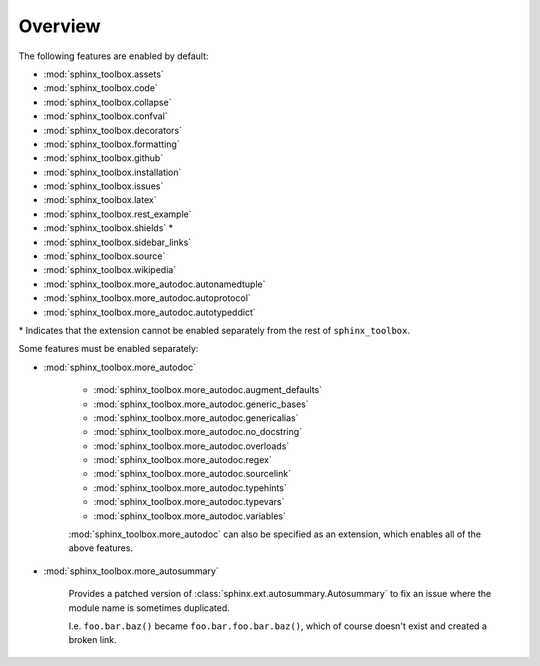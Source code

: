 ============
Overview
============

.. extensions:: sphinx-toolbox
	:import-name: sphinx_toolbox
	:no-postamble:

	sphinx.ext.viewcode
	sphinx_tabs.tabs
	sphinx-prompt


The following features are enabled by default:

* :mod:`sphinx_toolbox.assets`
* :mod:`sphinx_toolbox.code`
* :mod:`sphinx_toolbox.collapse`
* :mod:`sphinx_toolbox.confval`
* :mod:`sphinx_toolbox.decorators`
* :mod:`sphinx_toolbox.formatting`
* :mod:`sphinx_toolbox.github`
* :mod:`sphinx_toolbox.installation`
* :mod:`sphinx_toolbox.issues`
* :mod:`sphinx_toolbox.latex`
* :mod:`sphinx_toolbox.rest_example`
* :mod:`sphinx_toolbox.shields` *
* :mod:`sphinx_toolbox.sidebar_links`
* :mod:`sphinx_toolbox.source`
* :mod:`sphinx_toolbox.wikipedia`
* :mod:`sphinx_toolbox.more_autodoc.autonamedtuple`
* :mod:`sphinx_toolbox.more_autodoc.autoprotocol`
* :mod:`sphinx_toolbox.more_autodoc.autotypeddict`


\* Indicates that the extension cannot be enabled separately from the rest of ``sphinx_toolbox``.

.. clearpage::

Some features must be enabled separately:

* :mod:`sphinx_toolbox.more_autodoc`

	* :mod:`sphinx_toolbox.more_autodoc.augment_defaults`
	* :mod:`sphinx_toolbox.more_autodoc.generic_bases`
	* :mod:`sphinx_toolbox.more_autodoc.genericalias`
	* :mod:`sphinx_toolbox.more_autodoc.no_docstring`
	* :mod:`sphinx_toolbox.more_autodoc.overloads`
	* :mod:`sphinx_toolbox.more_autodoc.regex`
	* :mod:`sphinx_toolbox.more_autodoc.sourcelink`
	* :mod:`sphinx_toolbox.more_autodoc.typehints`
	* :mod:`sphinx_toolbox.more_autodoc.typevars`
	* :mod:`sphinx_toolbox.more_autodoc.variables`

	:mod:`sphinx_toolbox.more_autodoc` can also be specified as an extension, which enables all of the above features.

* :mod:`sphinx_toolbox.more_autosummary`

	Provides a patched version of :class:`sphinx.ext.autosummary.Autosummary`
	to fix an issue where the module name is sometimes duplicated.

	I.e. ``foo.bar.baz()`` became ``foo.bar.foo.bar.baz()``, which of course doesn't exist
	and created a broken link.
